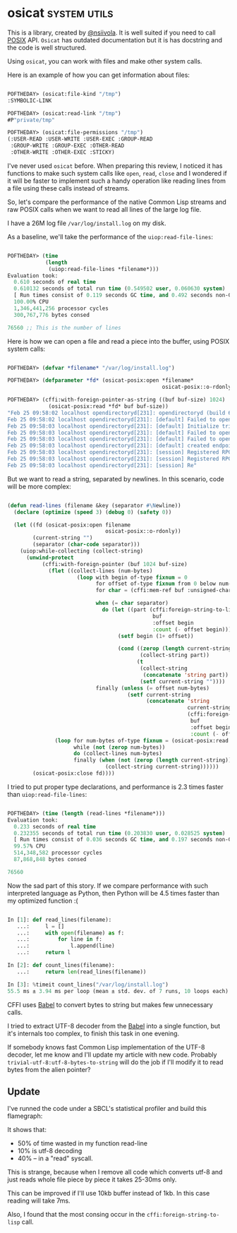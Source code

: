 * osicat :system:utils:
:PROPERTIES:
:Documentation: :|
:Docstrings: :)
:Tests:    :)
:Examples: :(
:RepositoryActivity: :|
:CI:       :)
:END:

This is a library, created by [[https://twitter.com/nsiivola][@nsiivola]]. It is well suited if you need
to call [[https://en.wikipedia.org/wiki/POSIX][POSIX]] API. ~Osicat~ has outdated documentation but it is has
docstring and the code is well structured.

Using ~osicat~, you can work with files and make other system calls.

Here is an example of how you can get information about files:

#+begin_src lisp

POFTHEDAY> (osicat:file-kind "/tmp")
:SYMBOLIC-LINK

POFTHEDAY> (osicat:read-link "/tmp")
#P"private/tmp"

POFTHEDAY> (osicat:file-permissions "/tmp")
(:USER-READ :USER-WRITE :USER-EXEC :GROUP-READ
 :GROUP-WRITE :GROUP-EXEC :OTHER-READ
 :OTHER-WRITE :OTHER-EXEC :STICKY)

#+end_src

I've never used ~osicat~ before. When preparing this review, I noticed it
has functions to make such system calls like ~open~, ~read~, ~close~ and I
wondered if it will be faster to implement such a handy operation like
reading lines from a file using these calls instead of streams.

So, let's compare the performance of the native Common Lisp streams and raw
POSIX calls when we want to read all lines of the large log file.

I have a 26M log file ~/var/log/install.log~ on my disk.

As a baseline, we'll take the performance of the ~uiop:read-file-lines~:

#+begin_src lisp

POFTHEDAY> (time
            (length
             (uiop:read-file-lines *filename*)))
Evaluation took:
  0.610 seconds of real time
  0.610132 seconds of total run time (0.549502 user, 0.060630 system)
  [ Run times consist of 0.119 seconds GC time, and 0.492 seconds non-GC time. ]
  100.00% CPU
  1,346,441,256 processor cycles
  300,767,776 bytes consed
  
76560 ;; This is the number of lines

#+end_src

Here is how we can open a file and read a piece into the buffer, using
POSIX system calls:

#+begin_src lisp

POFTHEDAY> (defvar *filename* "/var/log/install.log")

POFTHEDAY> (defparameter *fd* (osicat-posix:open *filename*
                                                 osicat-posix::o-rdonly))

POFTHEDAY> (cffi:with-foreign-pointer-as-string ((buf buf-size) 1024)
             (osicat-posix:read *fd* buf buf-size))
"Feb 25 09:58:02 localhost opendirectoryd[231]: opendirectoryd (build 692.000) launched - installer mode
Feb 25 09:58:02 localhost opendirectoryd[231]: [default] Failed to open file <private> [2: No such file or directory]
Feb 25 09:58:03 localhost opendirectoryd[231]: [default] Initialize trigger support
Feb 25 09:58:03 localhost opendirectoryd[231]: [default] Failed to open file <private> [2: No such file or directory]
Feb 25 09:58:03 localhost opendirectoryd[231]: [default] Failed to open file <private> [2: No such file or directory]
Feb 25 09:58:03 localhost opendirectoryd[231]: [default] created endpoint for mach service 'com.apple.private.opendirectoryd.rpc'
Feb 25 09:58:03 localhost opendirectoryd[231]: [session] Registered RPC over XPC 'reset_cache' for service 'com.apple.private.opendirectoryd.rpc'
Feb 25 09:58:03 localhost opendirectoryd[231]: [session] Registered RPC over XPC 'reset_online' for service 'com.apple.private.opendirectoryd.rpc'
Feb 25 09:58:03 localhost opendirectoryd[231]: [session] Re"

#+end_src

But we want to read a string, separated by newlines. In this scenario,
code will be more complex:

#+begin_src lisp

(defun read-lines (filename &key (separator #\Newline))
  (declare (optimize (speed 3) (debug 0) (safety 0))
  
  (let ((fd (osicat-posix:open filename
                               osicat-posix::o-rdonly))
        (current-string "")
        (separator (char-code separator)))
    (uiop:while-collecting (collect-string)
      (unwind-protect
           (cffi:with-foreign-pointer (buf 1024 buf-size)
             (flet ((collect-lines (num-bytes)
                      (loop with begin of-type fixnum = 0
                            for offset of-type fixnum from 0 below num-bytes
                            for char = (cffi:mem-ref buf :unsigned-char offset)
                            
                            when (= char separator)
                              do (let ((part (cffi:foreign-string-to-lisp
                                              buf
                                              :offset begin
                                              :count (- offset begin))))
                                   (setf begin (1+ offset))
                                   
                                   (cond ((zerop (length current-string))
                                          (collect-string part))
                                         (t
                                          (collect-string
                                           (concatenate 'string part))
                                          (setf current-string ""))))
                            finally (unless (= offset num-bytes)
                                      (setf current-string
                                            (concatenate 'string
                                                         current-string
                                                         (cffi:foreign-string-to-lisp
                                                          buf
                                                          :offset begin
                                                          :count (- offset begin))))))))
               (loop for num-bytes of-type fixnum = (osicat-posix:read fd buf buf-size)
                     while (not (zerop num-bytes))
                     do (collect-lines num-bytes)
                     finally (when (not (zerop (length current-string)))
                               (collect-string current-string))))))
        (osicat-posix:close fd))))

#+end_src

I tried to put proper type declarations, and performance is 2.3 times faster
than ~uiop:read-file-lines~:

#+begin_src lisp

POFTHEDAY> (time (length (read-lines *filename*)))
Evaluation took:
  0.233 seconds of real time
  0.232355 seconds of total run time (0.203830 user, 0.028525 system)
  [ Run times consist of 0.036 seconds GC time, and 0.197 seconds non-GC time. ]
  99.57% CPU
  514,348,582 processor cycles
  87,868,848 bytes consed
  
76560
  
#+end_src

Now the sad part of this story. If we compare performance with such
interpreted language as Python, then Python will be 4.5 times faster
than my optimized function :(

#+begin_src python

In [1]: def read_lines(filename):
   ...:     l = []
   ...:     with open(filename) as f:
   ...:         for line in f:
   ...:             l.append(line)
   ...:     return l

In [2]: def count_lines(filename):
   ...:     return len(read_lines(filename))

In [3]: %timeit count_lines("/var/log/install.log")
55.5 ms ± 3.94 ms per loop (mean ± std. dev. of 7 runs, 10 loops each)

#+end_src

CFFI uses [[https://github.com/cl-babel/babel][Babel]] to convert bytes to string but makes few unnecessary calls.

I tried to extract UTF-8 decoder from the [[https://github.com/cl-babel/babel][Babel]] into a single function,
but it's internals too complex, to finish this task in one evening.

If somebody knows fast Common Lisp implementation of the UTF-8 decoder,
let me know and I'll update my article with new code. Probably
~trivial-utf-8:utf-8-bytes-to-string~ will do the job if I'll modify it to
read bytes from the alien pointer?

** Update

I've runned the code under a SBCL's statistical profiler and build this
flamegraph:

[[../../media/0069/read-lines-flamegraph.png]]

It shows that:

- 50% of time wasted in my function read-line
- 10% is utf-8  decoding
- 40% – in a "read" syscall.

This is strange, because when I remove all code which converts utf-8 and
just reads whole file piece by piece it takes 25-30ms only.

This can be improved if I'll use 10kb buffer instead of 1kb. In this
case reading will take 7ms.

Also, I found that the most consing occur in the
~cffi:foreign-string-to-lisp~ call.
